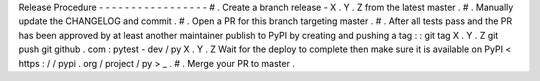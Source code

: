 Release
Procedure
-
-
-
-
-
-
-
-
-
-
-
-
-
-
-
-
-
#
.
Create
a
branch
release
-
X
.
Y
.
Z
from
the
latest
master
.
#
.
Manually
update
the
CHANGELOG
and
commit
.
#
.
Open
a
PR
for
this
branch
targeting
master
.
#
.
After
all
tests
pass
and
the
PR
has
been
approved
by
at
least
another
maintainer
publish
to
PyPI
by
creating
and
pushing
a
tag
:
:
git
tag
X
.
Y
.
Z
git
push
git
github
.
com
:
pytest
-
dev
/
py
X
.
Y
.
Z
Wait
for
the
deploy
to
complete
then
make
sure
it
is
available
on
PyPI
<
https
:
/
/
pypi
.
org
/
project
/
py
>
_
.
#
.
Merge
your
PR
to
master
.
